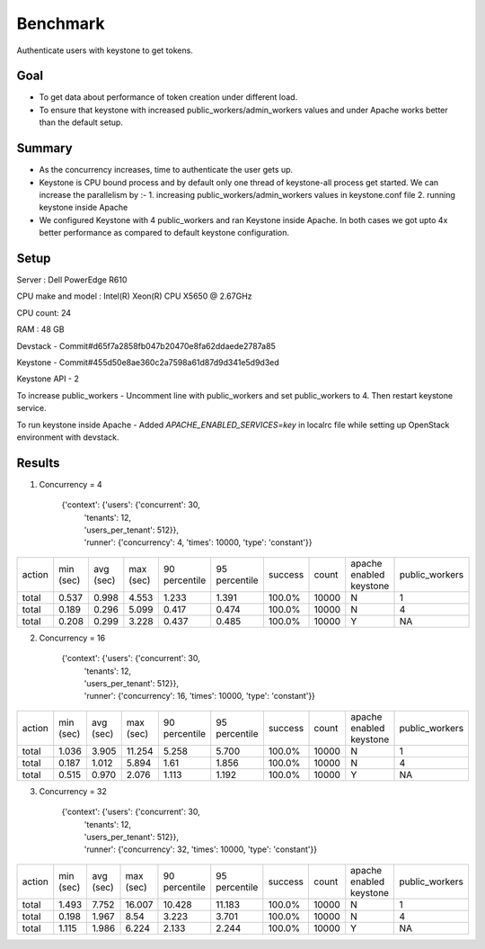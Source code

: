 =========
Benchmark
=========
Authenticate users with keystone to get tokens.

Goal
----
- To get data about performance of token creation under different load.
- To ensure that keystone with increased  public_workers/admin_workers values
  and under Apache works better than the default setup.

Summary
-------
- As the concurrency increases, time to authenticate the user gets up.
- Keystone is CPU bound process and by default only one thread of keystone-all process get
  started. We can increase the parallelism by :-
  1. increasing public_workers/admin_workers values in keystone.conf file
  2. running keystone inside Apache
- We configured Keystone with 4 public_workers and ran Keystone inside Apache. In both
  cases we got upto 4x better performance as compared to default keystone configuration.

Setup
-----
Server : Dell PowerEdge R610

CPU make and model : Intel(R) Xeon(R) CPU X5650  @ 2.67GHz

CPU count: 24

RAM : 48 GB

Devstack - Commit#d65f7a2858fb047b20470e8fa62ddaede2787a85

Keystone - Commit#455d50e8ae360c2a7598a61d87d9d341e5d9d3ed

Keystone API - 2

To increase public_workers - Uncomment line with public_workers and set public_workers to 4. Then restart keystone service.

To run keystone inside Apache - Added *APACHE_ENABLED_SERVICES=key* in localrc file while setting up OpenStack environment with devstack.


Results
-------

1. Concurrency = 4

    {'context': {'users': {'concurrent': 30,
                         | 'tenants': 12,
                         | 'users_per_tenant': 512}},
                         | 'runner': {'concurrency': 4, 'times': 10000, 'type': 'constant'}}


+--------+-----------+-----------+-----------+---------------+---------------+---------+-------+-----------------------+--------------+
| action | min (sec) | avg (sec) | max (sec) | 90 percentile | 95 percentile | success | count |apache enabled keystone|public_workers|
+--------+-----------+-----------+-----------+---------------+---------------+---------+-------+-----------------------+--------------+
| total  | 0.537     | 0.998     | 4.553     | 1.233         | 1.391         | 100.0%  | 10000 |           N           |      1       |
+--------+-----------+-----------+-----------+---------------+---------------+---------+-------+-----------------------+--------------+
| total  | 0.189     | 0.296     | 5.099     | 0.417         | 0.474         | 100.0%  | 10000 |           N           |      4       |
+--------+-----------+-----------+-----------+---------------+---------------+---------+-------+-----------------------+--------------+
| total  | 0.208     | 0.299     | 3.228     | 0.437         | 0.485         | 100.0%  | 10000 |           Y           |      NA      |
+--------+-----------+-----------+-----------+---------------+---------------+---------+-------+-----------------------+--------------+


2. Concurrency = 16

    {'context': {'users': {'concurrent': 30,
                         | 'tenants': 12,
                         | 'users_per_tenant': 512}},
                         | 'runner': {'concurrency': 16, 'times': 10000, 'type': 'constant'}}

+--------+-----------+-----------+-----------+---------------+---------------+---------+-------+-----------------------+--------------+
| action | min (sec) | avg (sec) | max (sec) | 90 percentile | 95 percentile | success | count |apache enabled keystone|public_workers|
+--------+-----------+-----------+-----------+---------------+---------------+---------+-------+-----------------------+--------------+
| total  | 1.036     | 3.905     | 11.254    | 5.258         | 5.700         | 100.0%  | 10000 |           N           |      1       |
+--------+-----------+-----------+-----------+---------------+---------------+---------+-------+-----------------------+--------------+
| total  | 0.187     | 1.012     | 5.894     | 1.61          | 1.856         | 100.0%  | 10000 |           N           |      4       |
+--------+-----------+-----------+-----------+---------------+---------------+---------+-------+-----------------------+--------------+
| total  | 0.515     | 0.970     | 2.076     | 1.113         | 1.192         | 100.0%  | 10000 |           Y           |      NA      |
+--------+-----------+-----------+-----------+---------------+---------------+---------+-------+-----------------------+--------------+


3. Concurrency = 32

    {'context': {'users': {'concurrent': 30,
                         | 'tenants': 12,
                         | 'users_per_tenant': 512}},
                         | 'runner': {'concurrency': 32, 'times': 10000, 'type': 'constant'}}

+--------+-----------+-----------+-----------+---------------+---------------+---------+-------+-----------------------+--------------+
| action | min (sec) | avg (sec) | max (sec) | 90 percentile | 95 percentile | success | count |apache enabled keystone|public_workers|
+--------+-----------+-----------+-----------+---------------+---------------+---------+-------+-----------------------+--------------+
| total  | 1.493     | 7.752     | 16.007    | 10.428        | 11.183        | 100.0%  | 10000 |           N           |       1      |
+--------+-----------+-----------+-----------+---------------+---------------+---------+-------+-----------------------+--------------+
| total  | 0.198     | 1.967     | 8.54      | 3.223         | 3.701         | 100.0%  | 10000 |           N           |       4      |
+--------+-----------+-----------+-----------+---------------+---------------+---------+-------+-----------------------+--------------+
| total  | 1.115     | 1.986     | 6.224     | 2.133         | 2.244         | 100.0%  | 10000 |           Y           |       NA     |
+--------+-----------+-----------+-----------+---------------+---------------+---------+-------+-----------------------+--------------+
